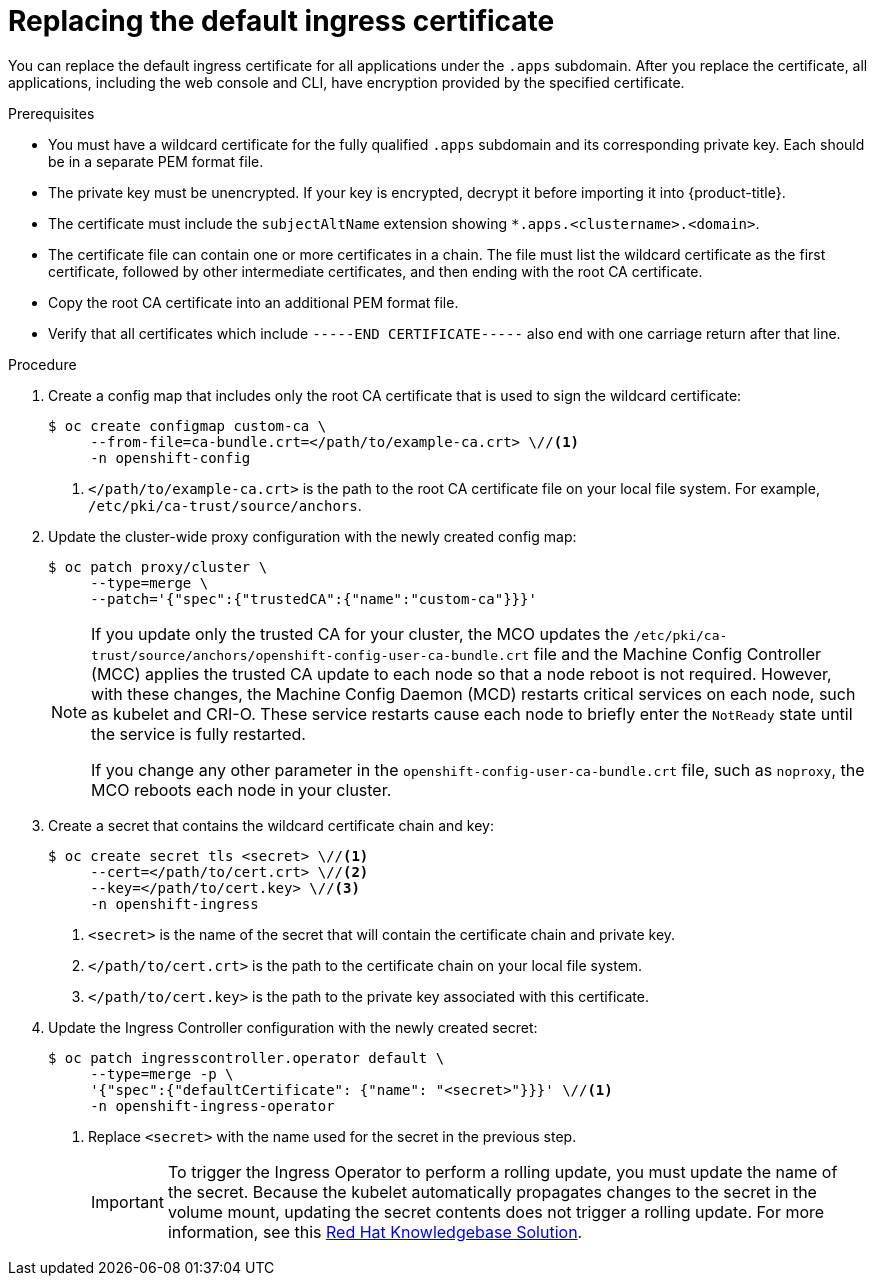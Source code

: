 // Module included in the following assemblies:
//
// * security/certificates/replacing-default-ingress-certificate.adoc

:_mod-docs-content-type: PROCEDURE
[id="replacing-default-ingress_{context}"]
= Replacing the default ingress certificate

You can replace the default ingress certificate for all applications under the `.apps` subdomain. After you replace the certificate, all applications, including the web console and CLI, have encryption provided by the specified certificate.

.Prerequisites

* You must have a wildcard certificate for the fully qualified `.apps` subdomain and its corresponding private key. Each should be in a separate PEM format file.
* The private key must be unencrypted. If your key is encrypted, decrypt it before importing it into {product-title}.
* The certificate must include the `subjectAltName` extension showing `*.apps.<clustername>.<domain>`.
* The certificate file can contain one or more certificates in a chain. The file must list the wildcard certificate as the first certificate, followed by other intermediate certificates, and then ending with the root CA certificate.
* Copy the root CA certificate into an additional PEM format file.
* Verify that all certificates which include `-----END CERTIFICATE-----` also end with one carriage return after that line.

.Procedure

. Create a config map that includes only the root CA certificate that is used to sign the wildcard certificate:
+
[source,terminal]
----
$ oc create configmap custom-ca \
     --from-file=ca-bundle.crt=</path/to/example-ca.crt> \//<1>
     -n openshift-config
----
<1> `</path/to/example-ca.crt>` is the path to the root CA certificate file on your local file system. For example, `/etc/pki/ca-trust/source/anchors`.

. Update the cluster-wide proxy configuration with the newly created config map:
+
[source,terminal]
----
$ oc patch proxy/cluster \
     --type=merge \
     --patch='{"spec":{"trustedCA":{"name":"custom-ca"}}}'
----
+
[NOTE]
====
If you update only the trusted CA for your cluster, the MCO updates the `/etc/pki/ca-trust/source/anchors/openshift-config-user-ca-bundle.crt` file and the Machine Config Controller (MCC) applies the trusted CA update to each node so that a node reboot is not required. However, with these changes, the Machine Config Daemon (MCD) restarts critical services on each node, such as kubelet and CRI-O. These service restarts cause each node to briefly enter the `NotReady` state until the service is fully restarted.

If you change any other parameter in the `openshift-config-user-ca-bundle.crt` file, such as `noproxy`, the MCO reboots each node in your cluster.
====

. Create a secret that contains the wildcard certificate chain and key:
+
[source,terminal]
----
$ oc create secret tls <secret> \//<1>
     --cert=</path/to/cert.crt> \//<2>
     --key=</path/to/cert.key> \//<3>
     -n openshift-ingress
----
<1> `<secret>` is the name of the secret that will contain the certificate chain and private key.
<2> `</path/to/cert.crt>` is the path to the certificate chain on your local file system.
<3> `</path/to/cert.key>` is the path to the private key associated with this certificate.

. Update the Ingress Controller configuration with the newly created secret:
+
[source,terminal]
----
$ oc patch ingresscontroller.operator default \
     --type=merge -p \
     '{"spec":{"defaultCertificate": {"name": "<secret>"}}}' \//<1>
     -n openshift-ingress-operator
----
<1> Replace `<secret>` with the name used for the secret in the previous step.
+
[IMPORTANT]
====
To trigger the Ingress Operator to perform a rolling update, you must update the name of the secret.
Because the kubelet automatically propagates changes to the secret in the volume mount, updating the secret contents does not trigger a rolling update. For more information, see this link:https://access.redhat.com/solutions/4542531[Red{nbsp}Hat Knowledgebase Solution].
====
